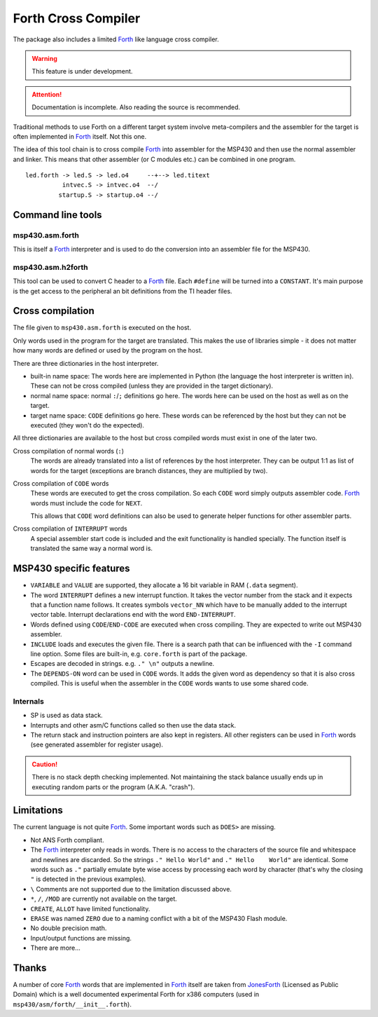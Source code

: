 Forth Cross Compiler
====================

The package also includes a limited Forth_ like language cross compiler.

.. warning:: This feature is under development.

.. attention:: Documentation is incomplete. Also reading the source is recommended.

Traditional methods to use Forth on a different target system involve
meta-compilers and the assembler for the target is often implemented in Forth_
itself. Not this one.

The idea of this tool chain is to cross compile Forth_ into assembler for
the MSP430 and then use the normal assembler and linker. This means that other
assembler (or C modules etc.) can be combined in one program.

::

    led.forth -> led.S -> led.o4     --+--> led.titext
              intvec.S -> intvec.o4  --/
             startup.S -> startup.o4 --/



Command line tools
------------------
msp430.asm.forth
~~~~~~~~~~~~~~~~
This is itself a Forth_ interpreter and is used to do the conversion into an
assembler file for the MSP430.

msp430.asm.h2forth
~~~~~~~~~~~~~~~~~~
This tool can be used to convert C header to a Forth_ file. Each ``#define``
will be turned into a ``CONSTANT``. It's main purpose is the get access to the
peripheral an bit definitions from the TI header files.


Cross compilation
-----------------
The file given to ``msp430.asm.forth`` is executed on the host.

Only words used in the program for the target are translated. This makes the
use of libraries simple - it does not matter how many words are defined or used
by the program on the host.

There are three dictionaries in the host interpreter.

- built-in name space: The words here are implemented in Python (the language the
  host interpreter is written in). These can not be cross compiled (unless they
  are provided in the target dictionary).

- normal name space: normal ``:``/``;`` definitions go here. The words here can
  be used on the host as well as on the target.

- target name space: ``CODE`` definitions go here. These words can be referenced
  by the host but they can not be executed (they won't do the expected).

All three dictionaries are available to the host but cross compiled words must
exist in one of the later two.


Cross compilation of normal words (``:``)
    The words are already translated into a list of references by the host
    interpreter. They can be output 1:1 as list of words for the target
    (exceptions are branch distances, they are multiplied by two).

Cross compilation of ``CODE`` words
    These words are executed to get the cross compilation. So each ``CODE``
    word simply outputs assembler code. Forth_ words must include the code
    for ``NEXT``.

    This allows that ``CODE`` word definitions can also be used to generate
    helper functions for other assembler parts.

Cross compilation of ``INTERRUPT`` words
    A special assembler start code is included and the exit functionality
    is handled specially. The function itself is translated the same way
    a normal word is.


MSP430 specific features
------------------------

- ``VARIABLE`` and ``VALUE`` are supported, they allocate a 16 bit variable in
  RAM (``.data`` segment).

- The word ``INTERRUPT`` defines a new interrupt function. It takes the vector
  number from the stack and it expects that a function name follows. It creates
  symbols ``vector_NN`` which have to be manually added to the interrupt vector
  table. Interrupt declarations end with the word ``END-INTERRUPT``.

- Words defined using ``CODE``/``END-CODE`` are executed when cross compiling.
  They are expected to write out MSP430 assembler.

- ``INCLUDE`` loads and executes the given file. There is a search path that can
  be influenced with the ``-I`` command line option. Some files are built-in,
  e.g. ``core.forth`` is part of the package.

- Escapes are decoded in strings. e.g. ``." \n"`` outputs a newline.

- The ``DEPENDS-ON`` word can be used in ``CODE`` words. It adds the given
  word as dependency so that it is also cross compiled. This is useful when
  the assembler in the ``CODE`` words wants to use some shared code.


Internals
~~~~~~~~~

- SP is used as data stack.
- Interrupts and other asm/C functions called so then use the data stack.
- The return stack and instruction pointers are also kept in registers. All
  other registers can be used in Forth_ words (see generated assembler for
  register usage).

.. caution:: There is no stack depth checking implemented. Not maintaining the
             stack balance usually ends up in executing random parts or the
             program (A.K.A. "crash").


Limitations
-----------
The current language is not quite Forth_. Some important words such as
``DOES>`` are missing.

- Not ANS Forth compliant.

- The Forth_ interpreter only reads in words. There is no access to the
  characters of the source file and whitespace and newlines are discarded. So
  the strings ``." Hello World"`` and ``." Hello    World"`` are identical.
  Some words such as ``."`` partially emulate byte wise access by processing
  each word by character (that's why the closing ``"`` is detected in the
  previous examples).

- ``\`` Comments are not supported due to the limitation discussed above.

- ``*``, ``/``, ``/MOD`` are currently not available on the target.

- ``CREATE``, ``ALLOT`` have limited functionality.

- ``ERASE`` was named ``ZERO`` due to a naming conflict with a bit of the
  MSP430 Flash module.

- No double precision math.

- Input/output functions are missing.

- There are more...


Thanks
------
A number of core Forth_ words that are implemented in Forth_ itself are taken
from JonesForth_ (Licensed as Public Domain) which is a well documented
experimental Forth for x386 computers (used in
``msp430/asm/forth/__init__.forth``).

.. _JonesForth: http://git.annexia.org/?p=jonesforth.git;a=summary
.. _Forth: http://en.wikipedia.org/wiki/Forth_(programming_language)
